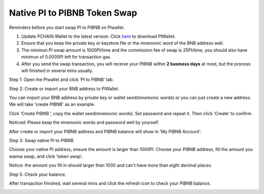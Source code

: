 .. _PI to PIBNB Token Swap:

=============================
Native PI to PIBNB Token Swap
=============================

Reminders before you start swap PI to PIBNB on PIwallet.

1. Update PCHAIN Wallet to the latest version. Click `here <https://github.com/pchain-org/wallet/releases>`_ to download PIWallet.
2. Ensure that you keep the private key or keystore file or the mnemonic word of the BNB address well.
3. The minimun PI swap amount is 1000PI/time and the commission fee of swap is 25PI/time, you should also have minimun of 0.0005PI left for transaction gas.
4. After you send the swap transaction, you will receive your PIBNB within **2 business days** at most, but the process will finished in several mins usually.

Step 1: Open the PIwallet and click ‘PI to PIBNB’ tab.

.. image:: ../_static/pitopibnb/0.jpg

Step 2: Create or import your BNB address to PIWallet.

You can import your BNB address by private key or wallet seed(mnemonic words) or you can just create a new address. We will take 'create PIBNB' as an example.

.. image:: ../_static/pitopibnb/1.jpg

Click ‘Create PIBNB ’, copy the wallet seed(mnemonic words). Set password and repeat it. Then click ‘Create’ to confirm. 

| Noticed: Please keep the mnemonic words and password well by yourself.   

.. image:: ../_static/pitopibnb/2.jpg

After create or import your PIBNB address and PIBNB balance will show in 'My PIBNB Account'.

Step 3: Swap native PI to PIBNB

Choose your native PI address, ensure the amount is larger than 1000PI. Choose your PIBNB address, fill the amount you wanna swap, and click 'token swap'.

| Notice: the amount you fill in should larger than 1000 and can't have more than eight decimal places.

.. image:: ../_static/pitopibnb/3.jpg


Step 5: Check your balance.

After transaction finished, wait several mins and click the refresh icon to check your PIBNB balance.

.. image:: ../_static/pitopibnb/4.jpg

.. image:: ../_static/pitopibnb/5.jpg

